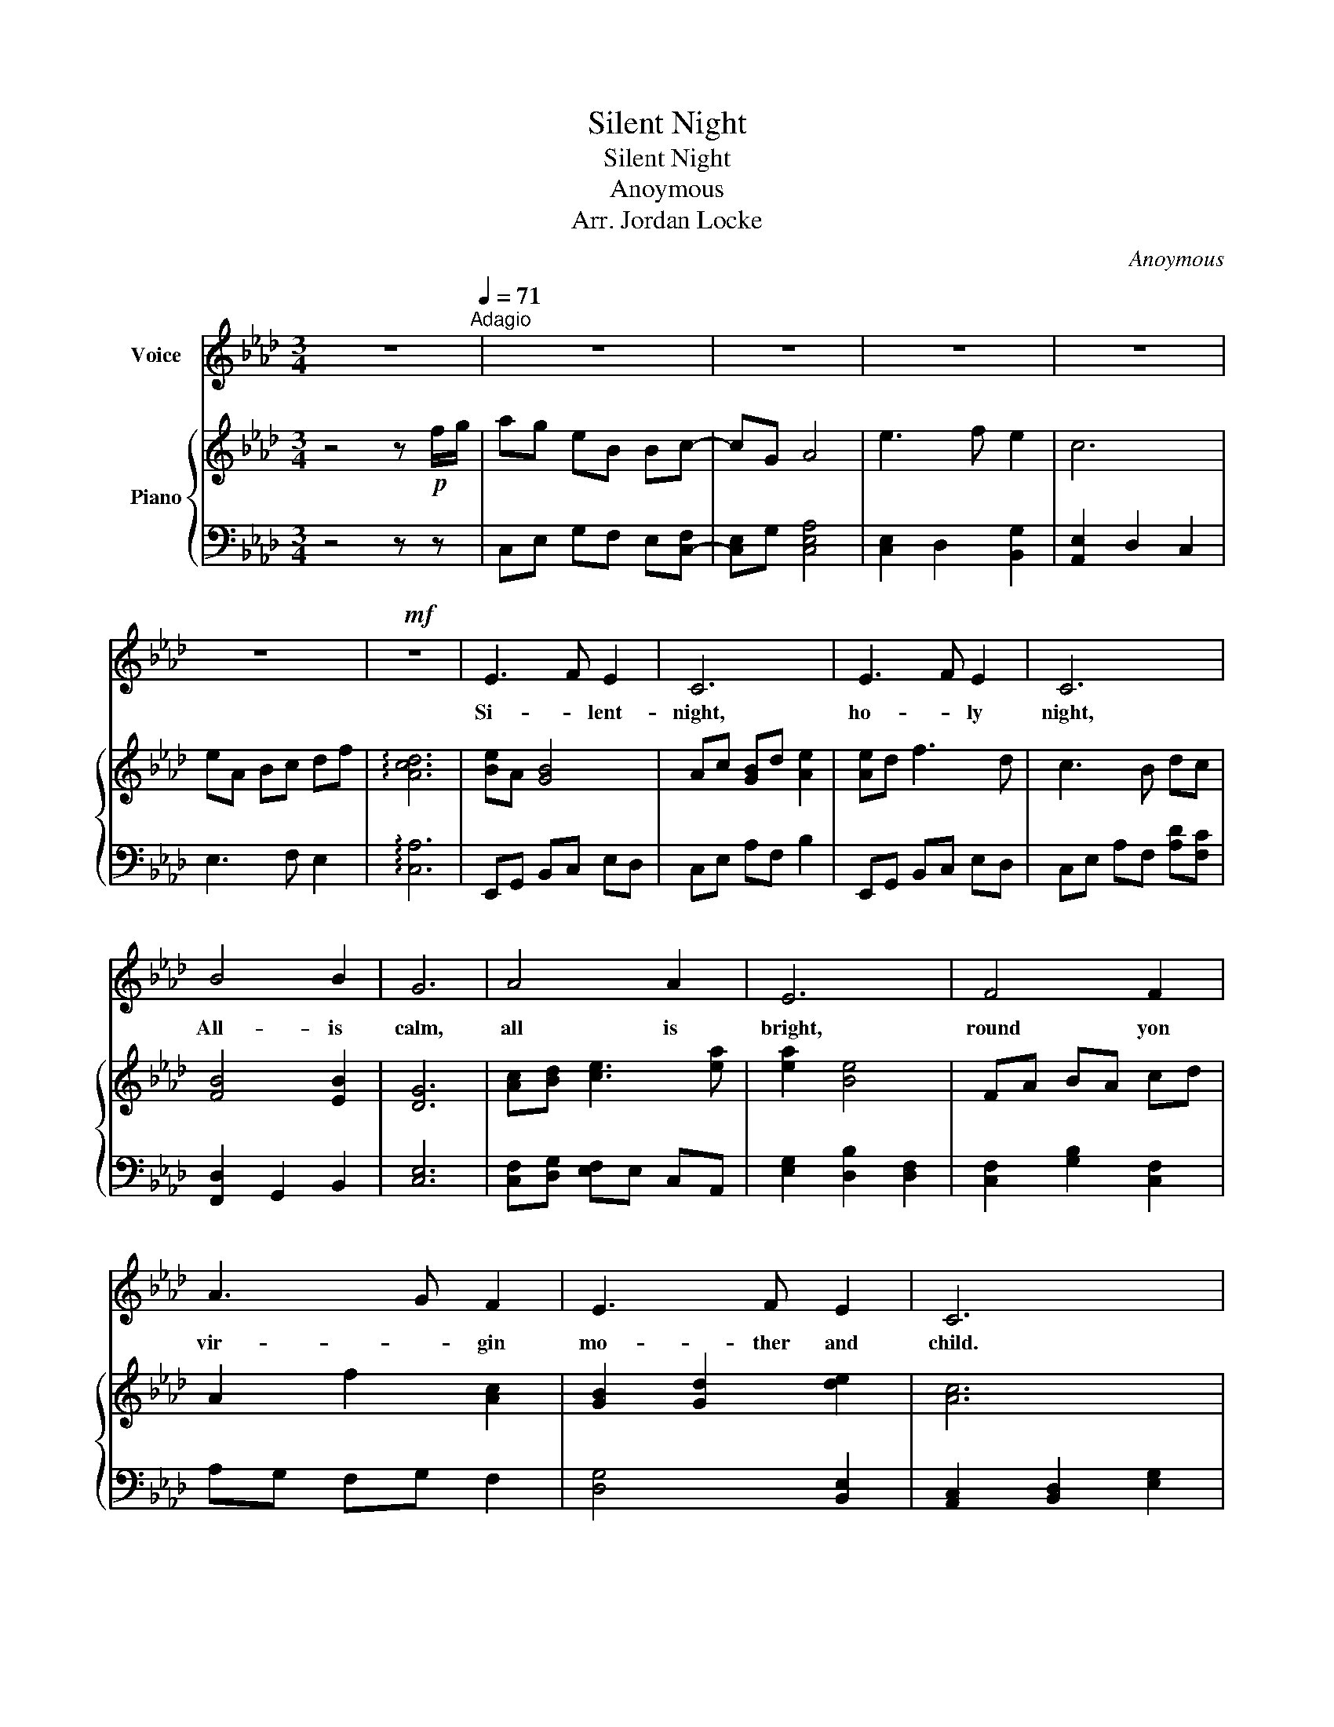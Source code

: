 X:1
T:Silent Night
T:Silent Night
T:Anoymous
T:Arr. Jordan Locke
C:Anoymous
Z:Arr. Jordan Locke
%%score 1 { 2 | 3 }
L:1/8
M:3/4
K:Ab
V:1 treble nm="Voice"
V:2 treble nm="Piano"
V:3 bass 
V:1
 z6[Q:1/4=85][Q:1/4=71]"^Adagio" | z6 | z6 | z6 | z6 | z6 |!mf! z6 | E3 F E2 | C6 | E3 F E2 | C6 | %11
w: |||||||Si- * lent-|night,|ho- * ly|night,|
 B4 B2 | G6 | A4 A2 | E6 | F4 F2 | A3 G F2 | E3 F E2 | C6 | F4 F2 | A3 G F2 | E3 F E2 | C6 | %23
w: All- is|calm,|all is|bright,|round yon|vir- * gin|mo- ther and|child.|Ho- ly|In- fant so|ten- der- and|mild.|
 B4 B2 |!f! d3 B G2 | A6 | c6 | A2 E2 C2 | E3 D B,2 | A,6 | z6 | z6 | z6 | z6 | z6 | z6 |] %36
w: Sleep in|Hea- ven- ly|Peace,-||Sleep- * in|hea- ven- ly-|peace.|||||||
V:2
 z4 z!p! f/g/ | ag eB Bc- | cG A4 | e3 f e2 | c6 | eA Bc df | !arpeggio![Acd]6 | [Be]A [GB]4 | %8
 Ac [GB]d [Ae]2 | [Ae]d f3 d | c3 B dc | [FB]4 [EB]2 | [DG]6 | [Ac][Bd] [ce]3 [ea] | [ea]2 [Be]4 | %15
 FA BA cd | A2 f2 [Ac]2 | [GB]2 [Gd]2 [de]2 | [Ac]6 | ag fe fc | fe dg fd | cA Bc de | [Af]6 | %23
!<(! Bc de fg!<)! |!f! [Bdfa]2 [Gcg]2 [Bg]2 | [EA]2 [AB]2 c2 | [Ec]2 [GB]2 [CA]2 | %27
!>(! [EA]2 [de]2 c2!>)! | [Be]3 [df] [fg]2 | a2- a3!mp! f/g/ | ag eB Bc | cG A4 | e3 f e2 | c6 | %34
 eA Bc df | !arpeggio![Aca]6 |] %36
V:3
 z4 z z | C,E, G,F, E,[C,-F,] | [C,E,]G, [C,E,A,]4 | [C,E,]2 D,2 [B,,G,]2 | [A,,E,]2 D,2 C,2 | %5
 E,3 F, E,2 | !arpeggio![C,A,]6 | E,,G,, B,,C, E,D, | C,E, A,F, B,2 | E,,G,, B,,C, E,D, | %10
 C,E, A,F, [A,D][F,C] | [F,,D,]2 G,,2 B,,2 | [C,E,]6 | [C,F,][D,G,] [E,F,]E, C,A,, | %14
 [E,G,]2 [D,B,]2 [D,F,]2 | [C,F,]2 [G,B,]2 [C,F,]2 | A,G, F,G, F,2 | [D,G,]4 [B,,E,]2 | %18
 [A,,C,]2 [B,,D,]2 [E,G,]2 | [C,F,]2 [C,E,]2 [C,F,]2 | [F,A,]2 [D,C]2 [C,F,]2 | %21
 [A,,E,]2 [C,F,]2 [B,,E,]2 | [C,F,]6 | [B,,E,G,]2 [D,F,C]2 [D,F,B,]2 | %24
 [D,E,A,]2 [C,E,]2 [G,,B,,D,]2 | [A,,C,]6 | C,D, E,F, [A,,D,]2 | A,,C, E,D, E,F, | %28
 G,F, G,A, [D,F,]2 | [C,E,-]2 [C,E,]3 z | C,E, G,F, E,[C,F,] | [C,E,]G, [C,E,A,]4 | %32
 [C,E,]2 D,2 [B,,G,]2 | [A,,E,]2 D,2 C,2 | E,3 F, E,2 | !arpeggio![C,A,]6 |] %36

